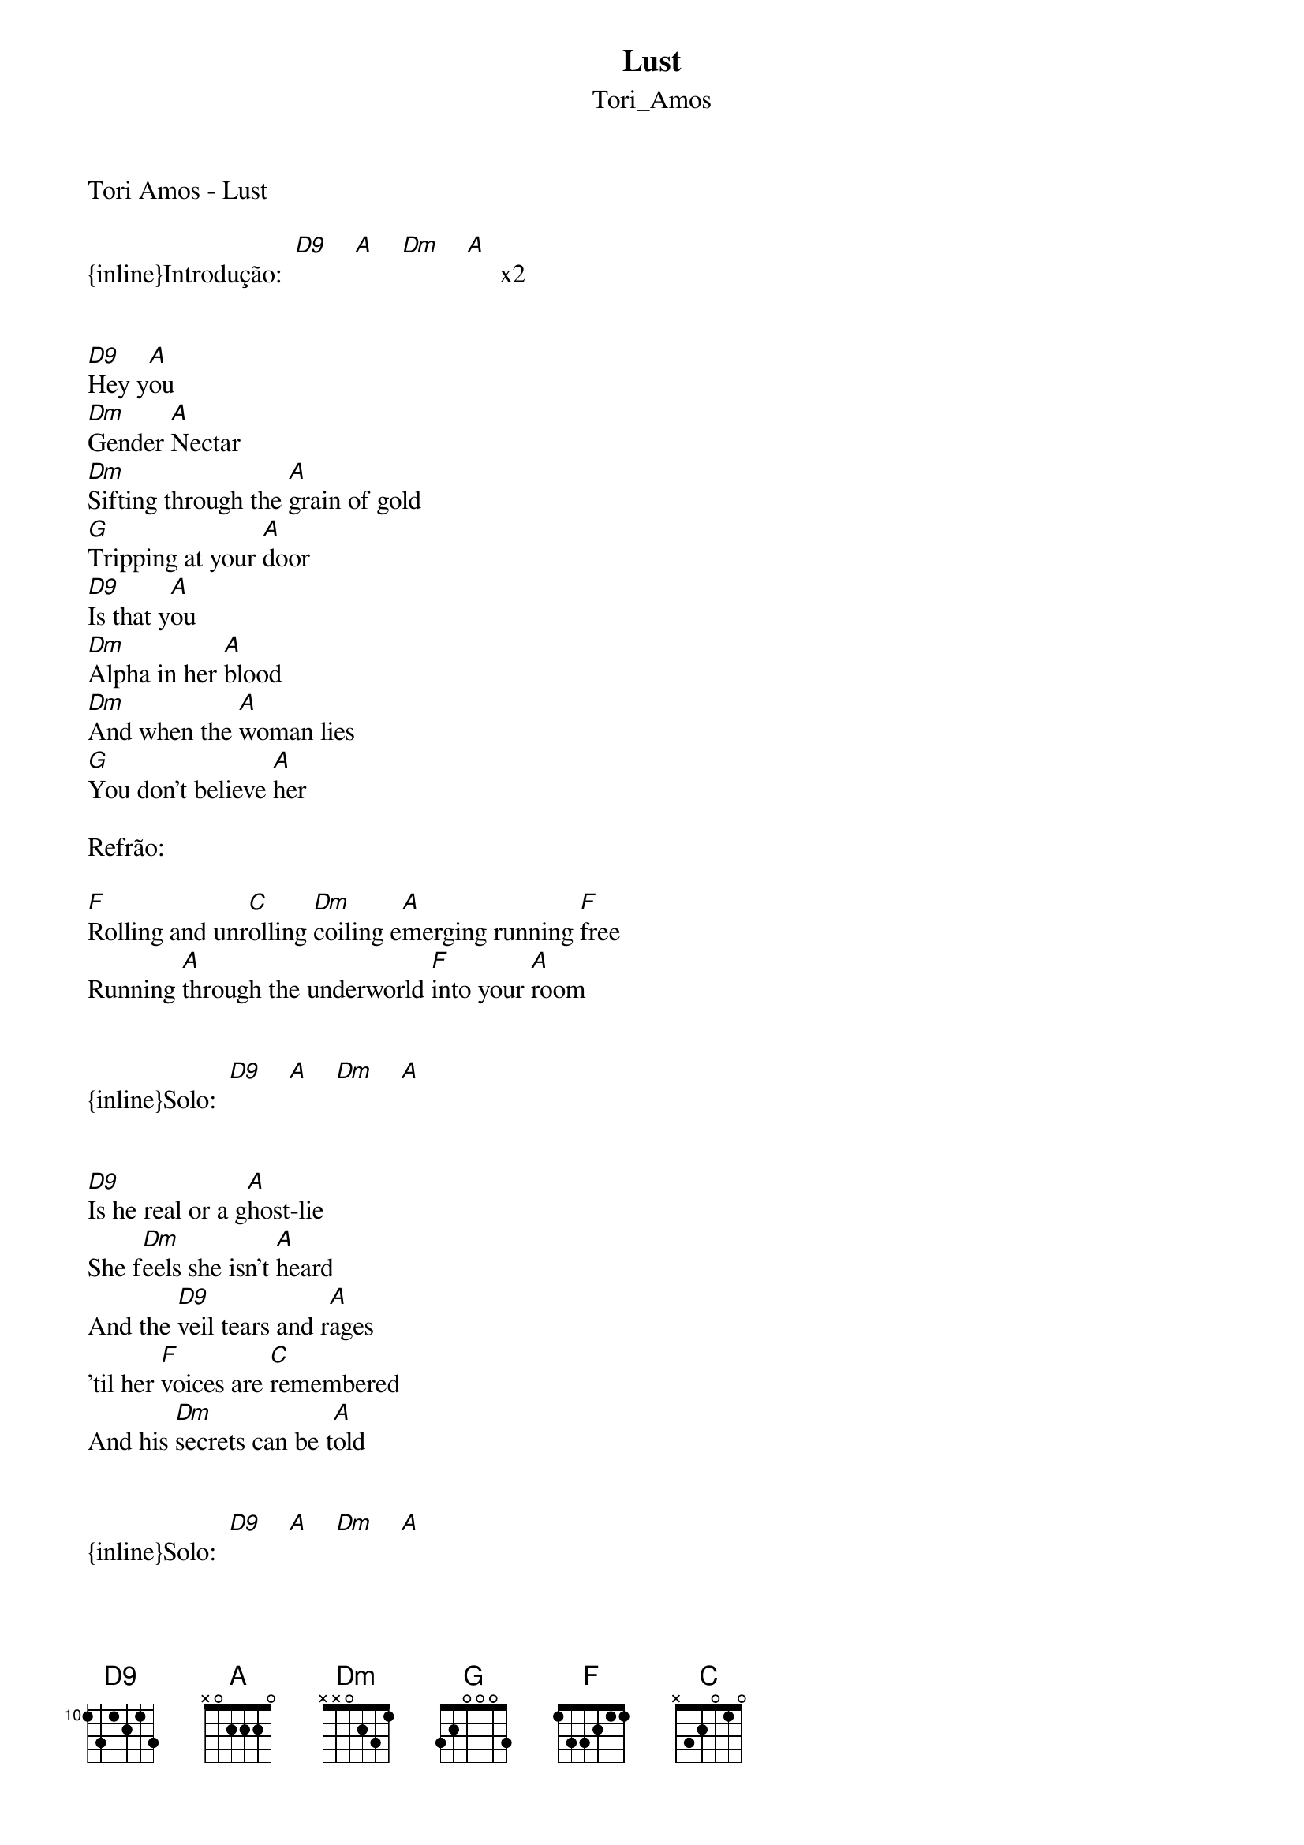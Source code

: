 {t: Lust}
{st: Tori_Amos}
Tori Amos - Lust

{inline}Introdução:  [D9]    [A]    [Dm]    [A]     x2


[D9]Hey y[A]ou
[Dm]Gender [A]Nectar
[Dm]Sifting through the [A]grain of gold
[G]Tripping at your [A]door 
[D9]Is that y[A]ou
[Dm]Alpha in her [A]blood
[Dm]And when the [A]woman lies
[G]You don't believe [A]her

Refrão:

[F]Rolling and unr[C]olling [Dm]coiling e[A]merging running [F]free
Running [A]through the underworld [F]into your [A]room


{inline}Solo:  [D9]    [A]    [Dm]    [A]


[D9]Is he real or a g[A]host-lie
She f[Dm]eels she isn't [A]heard
And the [D9]veil tears and r[A]ages
'til her [F]voices are [C]remembered
And his [Dm]secrets can be t[A]old


{inline}Solo:  [D9]    [A]    [Dm]    [A]


[D9]Hey y[A]ou
[Dm]Gender N[A]ectar
[Dm]Crystalline [A]from the vine
[Dm]You know you'll [A]drink her


[F]Rolling and [C]unrolling
[Dm]coiling [A]emerging running [F]free running [A]through
The afterworld [F]into your [A]room


So she [D9]prays for a p[A]rankster
And [Dm]lust in the marria[A]ge bed
And he [D9]waits 'til she c[A]an give
[Dm]And he waits
And he [A]waits


{inline}Outro:   [F]    [Dm]     [A]    x2
